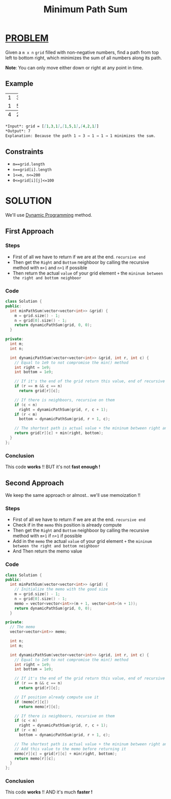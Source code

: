 :PROPERTIES:
:ID:       da4d2efc-cbad-43fe-985c-345fa53e419b
:END:
#+title: Minimum Path Sum
#+filetags: :DynamicProgramming:Problem:

* [[id:f23824a1-0515-47c6-b386-21d83a9aec21][PROBLEM]]
Given a =m x n= =grid= filled with non-negative numbers, find a path from top left to bottom right, which minimizes the sum of all numbers along its path.

*Note*: You can only move either down or right at any point in time.

** Example
+-+-+-+
|1|3|1|
+-+-+-+
|1|5|1|
+-+-+-+
|4|2|1|
+-+-+-+

#+begin_src markdown
*Input*: grid = [[1,3,1],[1,5,1],[4,2,1]]
*Output*: 7
Explanation: Because the path 1 → 3 → 1 → 1 → 1 minimizes the sum.
#+end_src

** Constraints
+ =m==grid.length=
+ =n==grid[i].length=
+ =1<=m, n<=200=
+ =0<=grid[i][j]<=100=

* SOLUTION
We'll use [[id:567b216e-d0bb-4145-b254-19ef4e88e7be][Dynamic Programming]] method.

** First Approach
*** Steps
+ First of all we have to return if we are at the end. =recursive end=
+ Then get the =Right= and =Bottom= neighboor by calling the recursive method with =m+1= and =n+1= if possible
+ Then return the actual =value= of your grid element =+= the =mininum between the right and bottom neighboor=

*** Code
#+begin_src cpp
class Solution {
public:
  int minPathSum(vector<vector<int>> &grid) {
    m = grid.size() - 1;
    n = grid[0].size() - 1;
    return dynamicPathSum(grid, 0, 0);
  }

private:
  int m;
  int n;

  int dynamicPathSum(vector<vector<int>> &grid, int r, int c) {
    // Equal to 1e9 to not compromise the min() method
    int right = 1e9;
    int bottom = 1e9;

    // If it's the end of the grid return this value, end of recursive
    if (r == m && c == n)
      return grid[r][c];

    // If there is neighboors, recursive on them
    if (c < n)
      right = dynamicPathSum(grid, r, c + 1);
    if (r < m)
      bottom = dynamicPathSum(grid, r + 1, c);

    // The shortest path is actual value + the mininum between right and bottom neighboor
    return grid[r][c] + min(right, bottom);
  }
};
#+end_src

*** Conclusion
This code *works* !! BUT it's not *fast enough !*

** Second Approach
We keep the same approach or almost.. we'll use memoization !!

*** Steps
+ First of all we have to return if we are at the end. =recursive end=
+ Check if in the =memo= this position is already compute
+ Then get the =Right= and =Bottom= neighboor by calling the recursive method with =m+1= if =n+1= if possible
+ Add in the =memo= the actual =value= of your grid element =+= the =mininum between the right and bottom neighboor=
+ And Then return the memo value

*** Code
#+begin_src cpp
class Solution {
public:
  int minPathSum(vector<vector<int>> &grid) {
    // Initialize the memo with the good size
    m = grid.size() - 1;
    n = grid[0].size() - 1;
    memo = vector<vector<int>>(m + 1, vector<int>(n + 1));
    return dynamicPathSum(grid, 0, 0);
  }

private:
  // The memo
  vector<vector<int>> memo;

  int n;
  int m;

  int dynamicPathSum(vector<vector<int>> &grid, int r, int c) {
    // Equal to 1e9 to not compromise the min() method
    int right = 1e9;
    int bottom = 1e9;

    // If it's the end of the grid return this value, end of recursive
    if (r == m && c == n)
      return grid[r][c];

    // If position already compute use it
    if (memo[r][c])
      return memo[r][c];

    // If there is neighboors, recursive on them
    if (c < n)
      right = dynamicPathSum(grid, r, c + 1);
    if (r < m)
      bottom = dynamicPathSum(grid, r + 1, c);

    // The shortest path is actual value + the mininum between right and bottom neighboor
    // Add this value to the memo before returning it
    memo[r][c] = grid[r][c] + min(right, bottom);
    return memo[r][c];
  }
};
#+end_src

*** Conclusion
This code *works* !! AND it's much *faster !*
